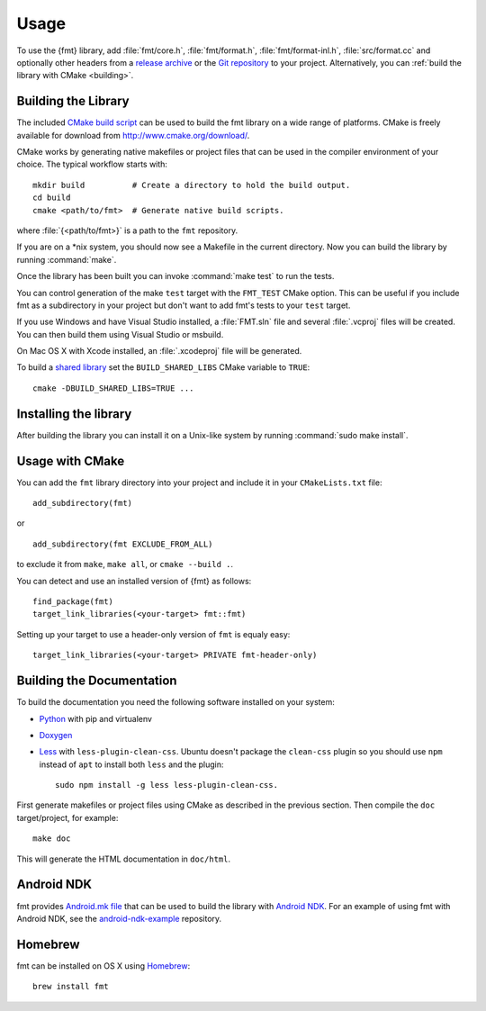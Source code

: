 *****
Usage
*****

To use the {fmt} library, add :file:`fmt/core.h`, :file:`fmt/format.h`,
:file:`fmt/format-inl.h`, :file:`src/format.cc` and optionally other headers
from a `release archive <https://github.com/fmtlib/fmt/releases/latest>`_ or
the `Git repository <https://github.com/fmtlib/fmt>`_ to your project.
Alternatively, you can :ref:`build the library with CMake <building>`.

.. _building:

Building the Library
====================

The included `CMake build script`__ can be used to build the fmt
library on a wide range of platforms. CMake is freely available for
download from http://www.cmake.org/download/.

__ https://github.com/fmtlib/fmt/blob/master/CMakeLists.txt

CMake works by generating native makefiles or project files that can
be used in the compiler environment of your choice. The typical
workflow starts with::

  mkdir build          # Create a directory to hold the build output.
  cd build
  cmake <path/to/fmt>  # Generate native build scripts.

where :file:`{<path/to/fmt>}` is a path to the ``fmt`` repository.

If you are on a \*nix system, you should now see a Makefile in the
current directory. Now you can build the library by running :command:`make`.

Once the library has been built you can invoke :command:`make test` to run
the tests.

You can control generation of the make ``test`` target with the ``FMT_TEST``
CMake option. This can be useful if you include fmt as a subdirectory in
your project but don't want to add fmt's tests to your ``test`` target.

If you use Windows and have Visual Studio installed, a :file:`FMT.sln`
file and several :file:`.vcproj` files will be created. You can then build them
using Visual Studio or msbuild.

On Mac OS X with Xcode installed, an :file:`.xcodeproj` file will be generated.

To build a `shared library`__ set the ``BUILD_SHARED_LIBS`` CMake variable to
``TRUE``::

  cmake -DBUILD_SHARED_LIBS=TRUE ...

__ http://en.wikipedia.org/wiki/Library_%28computing%29#Shared_libraries

Installing the library
====================

After building the library you can install it on a Unix-like system by running
:command:`sudo make install`.

Usage with CMake
================

You can add the ``fmt`` library directory into your project and include it in
your ``CMakeLists.txt`` file::

   add_subdirectory(fmt)

or

::

   add_subdirectory(fmt EXCLUDE_FROM_ALL)

to exclude it from ``make``, ``make all``, or ``cmake --build .``.

You can detect and use an installed version of {fmt} as follows::

   find_package(fmt)
   target_link_libraries(<your-target> fmt::fmt)

Setting up your target to use a header-only version of ``fmt`` is equaly easy::

   target_link_libraries(<your-target> PRIVATE fmt-header-only)

Building the Documentation
==========================

To build the documentation you need the following software installed on your
system:

* `Python <https://www.python.org/>`_ with pip and virtualenv
* `Doxygen <http://www.stack.nl/~dimitri/doxygen/>`_
* `Less <http://lesscss.org/>`_ with ``less-plugin-clean-css``.
  Ubuntu doesn't package the ``clean-css`` plugin so you should use ``npm``
  instead of ``apt`` to install both ``less`` and the plugin::

    sudo npm install -g less less-plugin-clean-css.

First generate makefiles or project files using CMake as described in
the previous section. Then compile the ``doc`` target/project, for example::

  make doc

This will generate the HTML documentation in ``doc/html``.
  
Android NDK
===========

fmt provides `Android.mk file`__ that can be used to build the library
with `Android NDK <https://developer.android.com/tools/sdk/ndk/index.html>`_.
For an example of using fmt with Android NDK, see the
`android-ndk-example <https://github.com/fmtlib/android-ndk-example>`_
repository.

__ https://github.com/fmtlib/fmt/blob/master/Android.mk

Homebrew
========

fmt can be installed on OS X using `Homebrew <http://brew.sh/>`_::

  brew install fmt
